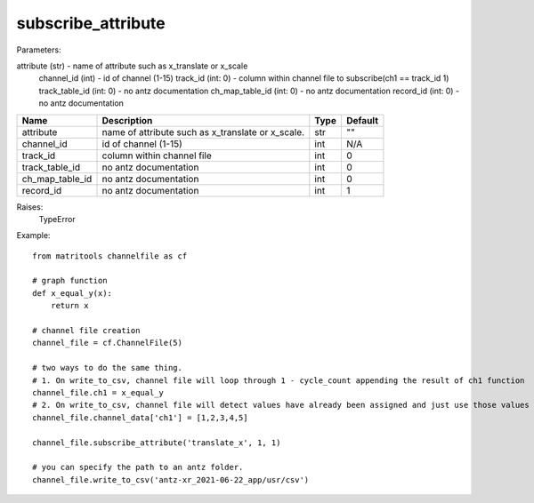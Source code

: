 subscribe_attribute
-------------------

Parameters:

attribute (str) - name of attribute such as x_translate or x_scale
            channel_id (int) - id of channel (1-15)
            track_id (int: 0) - column within channel file to subscribe(ch1 == track_id 1)
            track_table_id (int: 0)  - no antz documentation
            ch_map_table_id (int: 0)  - no antz documentation
            record_id (int: 0) - no antz documentation

+-----------------+------------------------------------------------------------------+-------+---------+
| Name            | Description                                                      | Type  | Default |
+=================+==================================================================+=======+=========+
| attribute       | name of attribute such as x_translate or x_scale.                | str   | ""      |
+-----------------+------------------------------------------------------------------+-------+---------+
| channel_id      | id of channel (1-15)                                             | int   | N/A     |
+-----------------+------------------------------------------------------------------+-------+---------+
| track_id        | column within channel file                                       | int   | 0       |
+-----------------+------------------------------------------------------------------+-------+---------+
| track_table_id  | no antz documentation                                            | int   | 0       |
+-----------------+------------------------------------------------------------------+-------+---------+
| ch_map_table_id | no antz documentation                                            | int   | 0       |
+-----------------+------------------------------------------------------------------+-------+---------+
| record_id       | no antz documentation                                            | int   | 1       |
+-----------------+------------------------------------------------------------------+-------+---------+

Raises:
    TypeError

Example::

    from matritools channelfile as cf

    # graph function
    def x_equal_y(x):
        return x

    # channel file creation
    channel_file = cf.ChannelFile(5)

    # two ways to do the same thing.
    # 1. On write_to_csv, channel file will loop through 1 - cycle_count appending the result of ch1 function
    channel_file.ch1 = x_equal_y
    # 2. On write_to_csv, channel file will detect values have already been assigned and just use those values
    channel_file.channel_data['ch1'] = [1,2,3,4,5]

    channel_file.subscribe_attribute('translate_x', 1, 1)

    # you can specify the path to an antz folder.
    channel_file.write_to_csv('antz-xr_2021-06-22_app/usr/csv')
